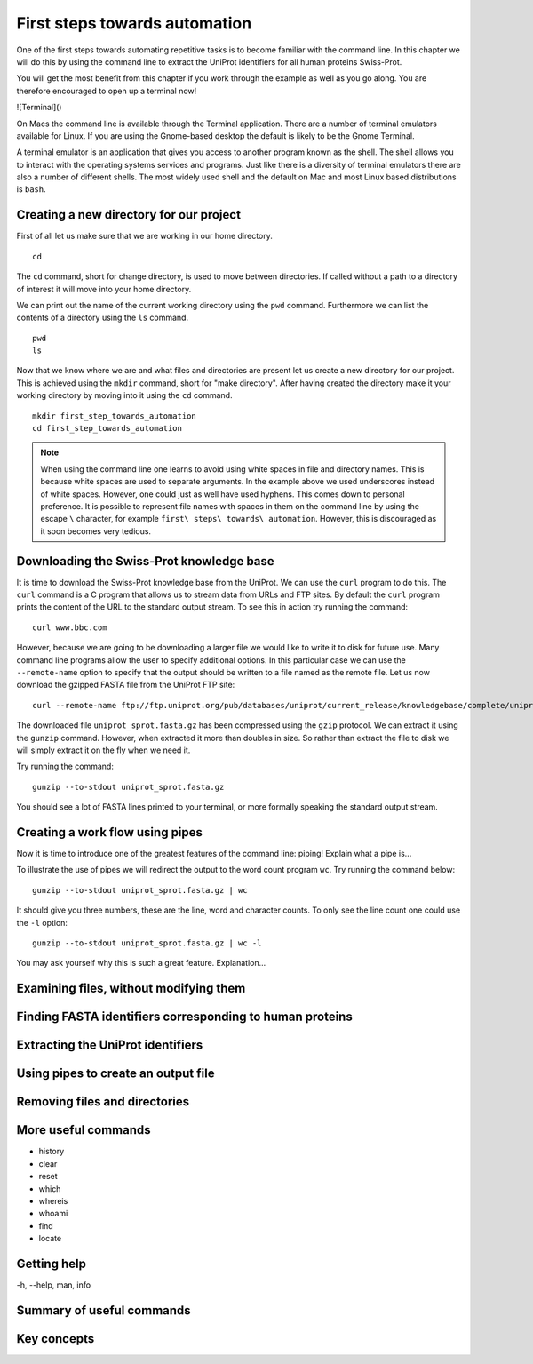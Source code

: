 First steps towards automation
==============================

One of the first steps towards automating repetitive tasks is to become
familiar with the command line. In this chapter we will do this by using
the command line to extract the UniProt identifiers for all human proteins
Swiss-Prot.

You will get the most benefit from this chapter if you work through the example
as well as you go along. You are therefore encouraged to open up a terminal now!

![Terminal]()

On Macs the command line is available through the Terminal application. There
are a number of terminal emulators available for Linux. If you are using the
Gnome-based desktop the default is likely to be the Gnome Terminal.

A terminal emulator is an application that gives you access to another program
known as the shell. The shell allows you to interact with the operating systems
services and programs. Just like there is a diversity of terminal emulators
there are also a number of different shells. The most widely used shell and the
default on Mac and most Linux based distributions is ``bash``.


Creating a new directory for our project
----------------------------------------

First of all let us make sure that we are working in our home directory.

::

    cd

The ``cd`` command, short for change directory, is used to move between
directories. If called without a path to a directory of interest it will
move into your home directory.

We can print out the name of the current working directory using the ``pwd``
command. Furthermore we can list the contents of a directory using the ``ls``
command.

::

    pwd
    ls

Now that we know where we are and what files and directories are present let us
create a new directory for our project. This is achieved using the ``mkdir``
command, short for "make directory". After having created the directory make it
your working directory by moving into it using the ``cd`` command.

::

    mkdir first_step_towards_automation
    cd first_step_towards_automation

.. note:: When using the command line one learns to avoid using white spaces in
          file and directory names. This is because white spaces are used to separate
          arguments. In the example above we used underscores instead of white spaces.
          However, one could just as well have used hyphens. This comes down to personal
          preference. It is possible to represent file names with spaces in them on the
          command line by using the escape ``\`` character, for example
          ``first\ steps\ towards\ automation``. However, this is discouraged as it soon
          becomes very tedious.


Downloading the Swiss-Prot knowledge base
-----------------------------------------

It is time to download the Swiss-Prot knowledge base from the UniProt. We can
use the ``curl`` program to do this.  The ``curl`` command is a C program that
allows us to stream data from URLs and FTP sites.  By default the ``curl``
program prints the content of the URL to the standard output stream. To see
this in action try running the command::

    curl www.bbc.com

However, because we are going to be downloading a larger file we would like to
write it to disk for future use. Many command line programs allow the user to
specify additional options. In this particular case we can use the
``--remote-name`` option to specify that the output should be written to a file
named as the remote file. Let us now download the gzipped FASTA file from the
UniProt FTP site::

    curl --remote-name ftp://ftp.uniprot.org/pub/databases/uniprot/current_release/knowledgebase/complete/uniprot_sprot.fasta.gz


The downloaded file ``uniprot_sprot.fasta.gz`` has been compressed using the ``gzip`` protocol. 
We can extract it using the ``gunzip`` command.  However, when extracted it
more than doubles in size. So rather than extract the file to disk we will
simply extract it on the fly when we need it.

Try running the command::

    gunzip --to-stdout uniprot_sprot.fasta.gz

You should see a lot of FASTA lines printed to your terminal, or more formally speaking
the standard output stream.


Creating a work flow using pipes
--------------------------------

Now it is time to introduce one of the greatest features of the command line: piping!
Explain what a pipe is...

To illustrate the use of pipes we will redirect the output to the word count program
``wc``. Try running the command below::

    gunzip --to-stdout uniprot_sprot.fasta.gz | wc

It should give you three numbers, these are the line, word and character counts. To
only see the line count one could use the ``-l`` option::

    gunzip --to-stdout uniprot_sprot.fasta.gz | wc -l

You may ask yourself why this is such a great feature.
Explanation...


Examining files, without modifying them
---------------------------------------


Finding FASTA identifiers corresponding to human proteins
---------------------------------------------------------


Extracting the UniProt identifiers
----------------------------------


Using pipes to create an output file
------------------------------------


Removing files and directories
------------------------------


More useful commands
--------------------

- history
- clear
- reset
- which
- whereis
- whoami
- find
- locate


Getting help
------------

-h, --help, man, info


Summary of useful commands
--------------------------


Key concepts
------------
